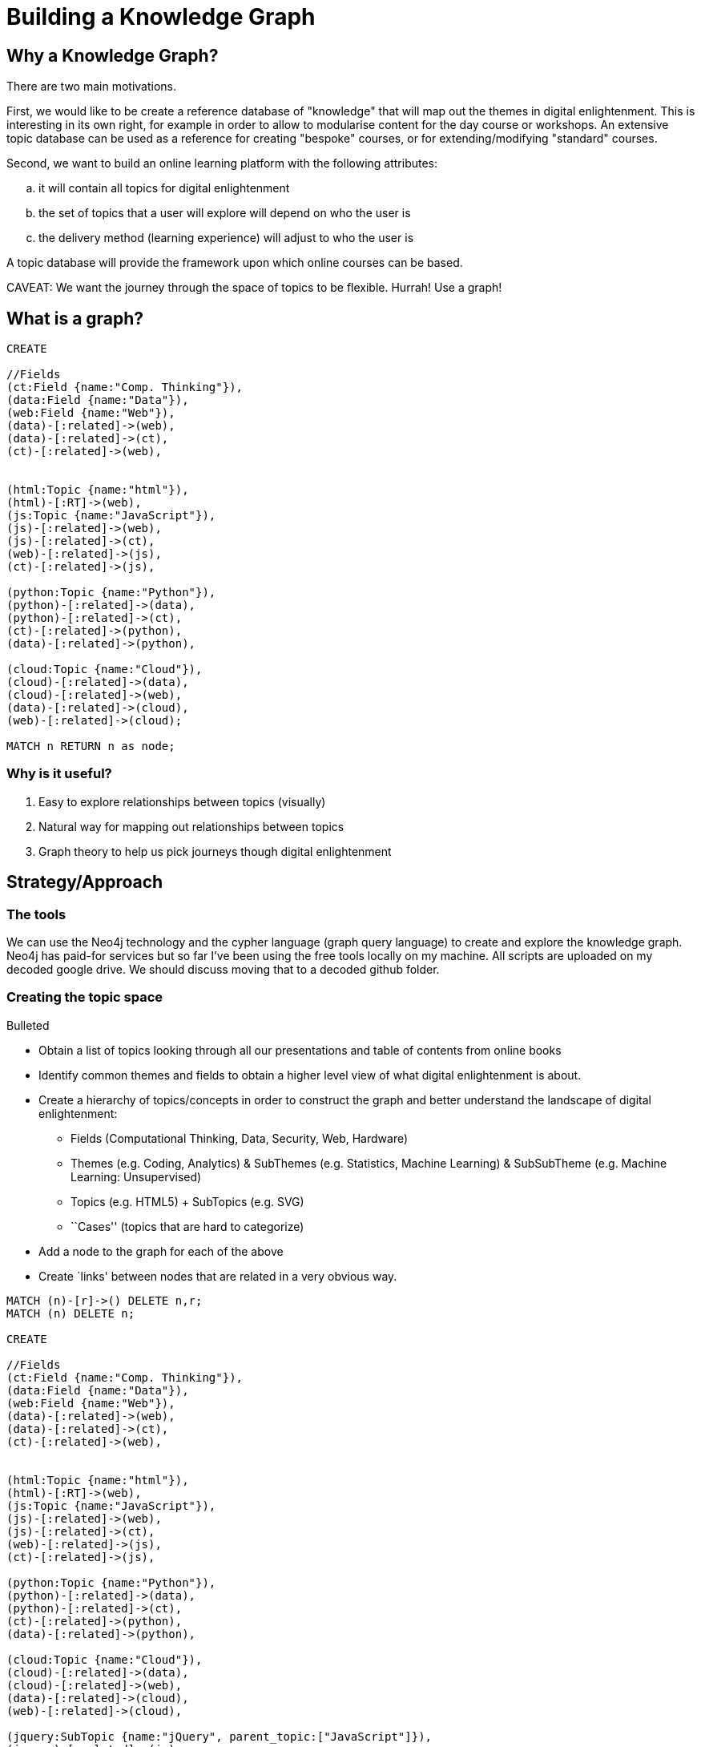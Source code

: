 = Building a Knowledge Graph

== Why a Knowledge Graph?

There are two main motivations.

First, we would like to be create a reference database of "knowledge" that will map out the themes in digital enlightenment. This is interesting in its own right, for example in order to allow to modularise content for the day course or workshops. An extensive topic database can be used as a reference for creating "bespoke" courses, or for extending/modifying "standard" courses.

Second, we want to build an online learning platform with the following attributes:
//list
[loweralpha]
. it will contain all topics for digital enlightenment
. the set of topics that a user will explore will depend on who the user is
. the delivery method (learning experience) will adjust to who the user is

A topic database will provide the framework upon which online courses can be based.

CAVEAT: We want the journey through the space of topics to be flexible. Hurrah! Use a graph!

== What is a graph?

//hide
[source,cypher]
----
CREATE

//Fields
(ct:Field {name:"Comp. Thinking"}),
(data:Field {name:"Data"}),
(web:Field {name:"Web"}),
(data)-[:related]->(web),
(data)-[:related]->(ct),
(ct)-[:related]->(web),


(html:Topic {name:"html"}),
(html)-[:RT]->(web),
(js:Topic {name:"JavaScript"}),
(js)-[:related]->(web),
(js)-[:related]->(ct),
(web)-[:related]->(js),
(ct)-[:related]->(js),

(python:Topic {name:"Python"}),
(python)-[:related]->(data),
(python)-[:related]->(ct),
(ct)-[:related]->(python),
(data)-[:related]->(python),

(cloud:Topic {name:"Cloud"}),
(cloud)-[:related]->(data),
(cloud)-[:related]->(web),
(data)-[:related]->(cloud),
(web)-[:related]->(cloud);

MATCH n RETURN n as node;

----

//graph

=== Why is it useful?

//list
. Easy to explore relationships between topics (visually)
. Natural way for mapping out relationships between topics
. Graph theory to help us pick journeys though digital enlightenment

== Strategy/Approach

=== The tools

We can use the Neo4j technology and the cypher language (graph query language) to create and explore the knowledge graph. 
Neo4j has paid-for services but so far I've been using the free tools locally on my machine. All scripts are uploaded 
on my decoded google drive. We should discuss moving that to a decoded github folder.

=== Creating the topic space
//list
.Bulleted
* Obtain a list of topics looking through all our presentations and table of contents from online books
* Identify common themes and fields to obtain a higher level view of what digital enlightenment is about.
* Create a hierarchy of topics/concepts in order to construct the graph and better understand the landscape of digital enlightenment:
  - Fields (Computational Thinking, Data, Security, Web, Hardware)
  - Themes (e.g. Coding, Analytics) & SubThemes (e.g. Statistics, Machine Learning) & SubSubTheme (e.g. Machine Learning: Unsupervised)
  - Topics (e.g. HTML5) + SubTopics (e.g. SVG)
  - ``Cases'' (topics that are hard to categorize)
* Add a node to the graph for each of the above
* Create `links' between nodes that are related in a very obvious way.

[source,cypher]
----

MATCH (n)-[r]->() DELETE n,r;
MATCH (n) DELETE n;

CREATE

//Fields
(ct:Field {name:"Comp. Thinking"}),
(data:Field {name:"Data"}),
(web:Field {name:"Web"}),
(data)-[:related]->(web),
(data)-[:related]->(ct),
(ct)-[:related]->(web),


(html:Topic {name:"html"}),
(html)-[:RT]->(web),
(js:Topic {name:"JavaScript"}),
(js)-[:related]->(web),
(js)-[:related]->(ct),
(web)-[:related]->(js),
(ct)-[:related]->(js),

(python:Topic {name:"Python"}),
(python)-[:related]->(data),
(python)-[:related]->(ct),
(ct)-[:related]->(python),
(data)-[:related]->(python),

(cloud:Topic {name:"Cloud"}),
(cloud)-[:related]->(data),
(cloud)-[:related]->(web),
(data)-[:related]->(cloud),
(web)-[:related]->(cloud),

(jquery:SubTopic {name:"jQuery", parent_topic:["JavaScript"]}),
(jquery)-[:related]->(js),
(jquery)-[:related]->(data);

MATCH (a {name:"JavaScript"})-[r:related]->(a2 {name:"Data"})
RETURN a,a2 as node;

----

//graph

//table

== Where are we?

image::http://www.sarahmei.com/blog/wp-content/uploads/2013/11/Screen-Shot-2013-11-09-at-8.11.30-PM.png[]

== Test?
//list
. List of topics (212 and counting)
. Just under 4300 relationships between them
